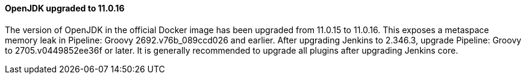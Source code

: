 ==== OpenJDK upgraded to 11.0.16

The version of OpenJDK in the official Docker image has been upgraded from 11.0.15 to 11.0.16.
This exposes a metaspace memory leak in Pipeline: Groovy 2692.v76b_089ccd026 and earlier.
After upgrading Jenkins to 2.346.3, upgrade Pipeline: Groovy to 2705.v0449852ee36f or later.
It is generally recommended to upgrade all plugins after upgrading Jenkins core.

